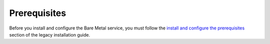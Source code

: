 Prerequisites
-------------

Before you install and configure the Bare Metal service,
you must follow the `install and configure the prerequisites <http://docs.openstack.org/developer/ironic/deploy/install-guide.html#install-and-configure-prerequisites>`_
section of the legacy installation guide.
